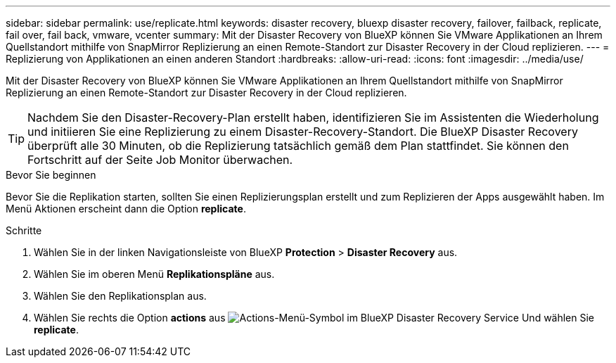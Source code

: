 ---
sidebar: sidebar 
permalink: use/replicate.html 
keywords: disaster recovery, bluexp disaster recovery, failover, failback, replicate, fail over, fail back, vmware, vcenter 
summary: Mit der Disaster Recovery von BlueXP können Sie VMware Applikationen an Ihrem Quellstandort mithilfe von SnapMirror Replizierung an einen Remote-Standort zur Disaster Recovery in der Cloud replizieren. 
---
= Replizierung von Applikationen an einen anderen Standort
:hardbreaks:
:allow-uri-read: 
:icons: font
:imagesdir: ../media/use/


[role="lead"]
Mit der Disaster Recovery von BlueXP können Sie VMware Applikationen an Ihrem Quellstandort mithilfe von SnapMirror Replizierung an einen Remote-Standort zur Disaster Recovery in der Cloud replizieren.


TIP: Nachdem Sie den Disaster-Recovery-Plan erstellt haben, identifizieren Sie im Assistenten die Wiederholung und initiieren Sie eine Replizierung zu einem Disaster-Recovery-Standort. Die BlueXP Disaster Recovery überprüft alle 30 Minuten, ob die Replizierung tatsächlich gemäß dem Plan stattfindet. Sie können den Fortschritt auf der Seite Job Monitor überwachen.

.Bevor Sie beginnen
Bevor Sie die Replikation starten, sollten Sie einen Replizierungsplan erstellt und zum Replizieren der Apps ausgewählt haben. Im Menü Aktionen erscheint dann die Option *replicate*.

.Schritte
. Wählen Sie in der linken Navigationsleiste von BlueXP *Protection* > *Disaster Recovery* aus.
. Wählen Sie im oberen Menü *Replikationspläne* aus.
. Wählen Sie den Replikationsplan aus.
. Wählen Sie rechts die Option *actions* aus image:../use/icon-horizontal-dots.png["Actions-Menü-Symbol im BlueXP Disaster Recovery Service"] Und wählen Sie *replicate*.

